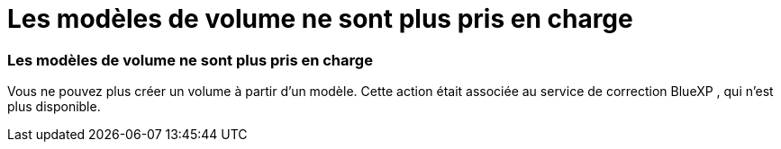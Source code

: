 = Les modèles de volume ne sont plus pris en charge
:allow-uri-read: 




=== Les modèles de volume ne sont plus pris en charge

Vous ne pouvez plus créer un volume à partir d'un modèle. Cette action était associée au service de correction BlueXP , qui n'est plus disponible.
